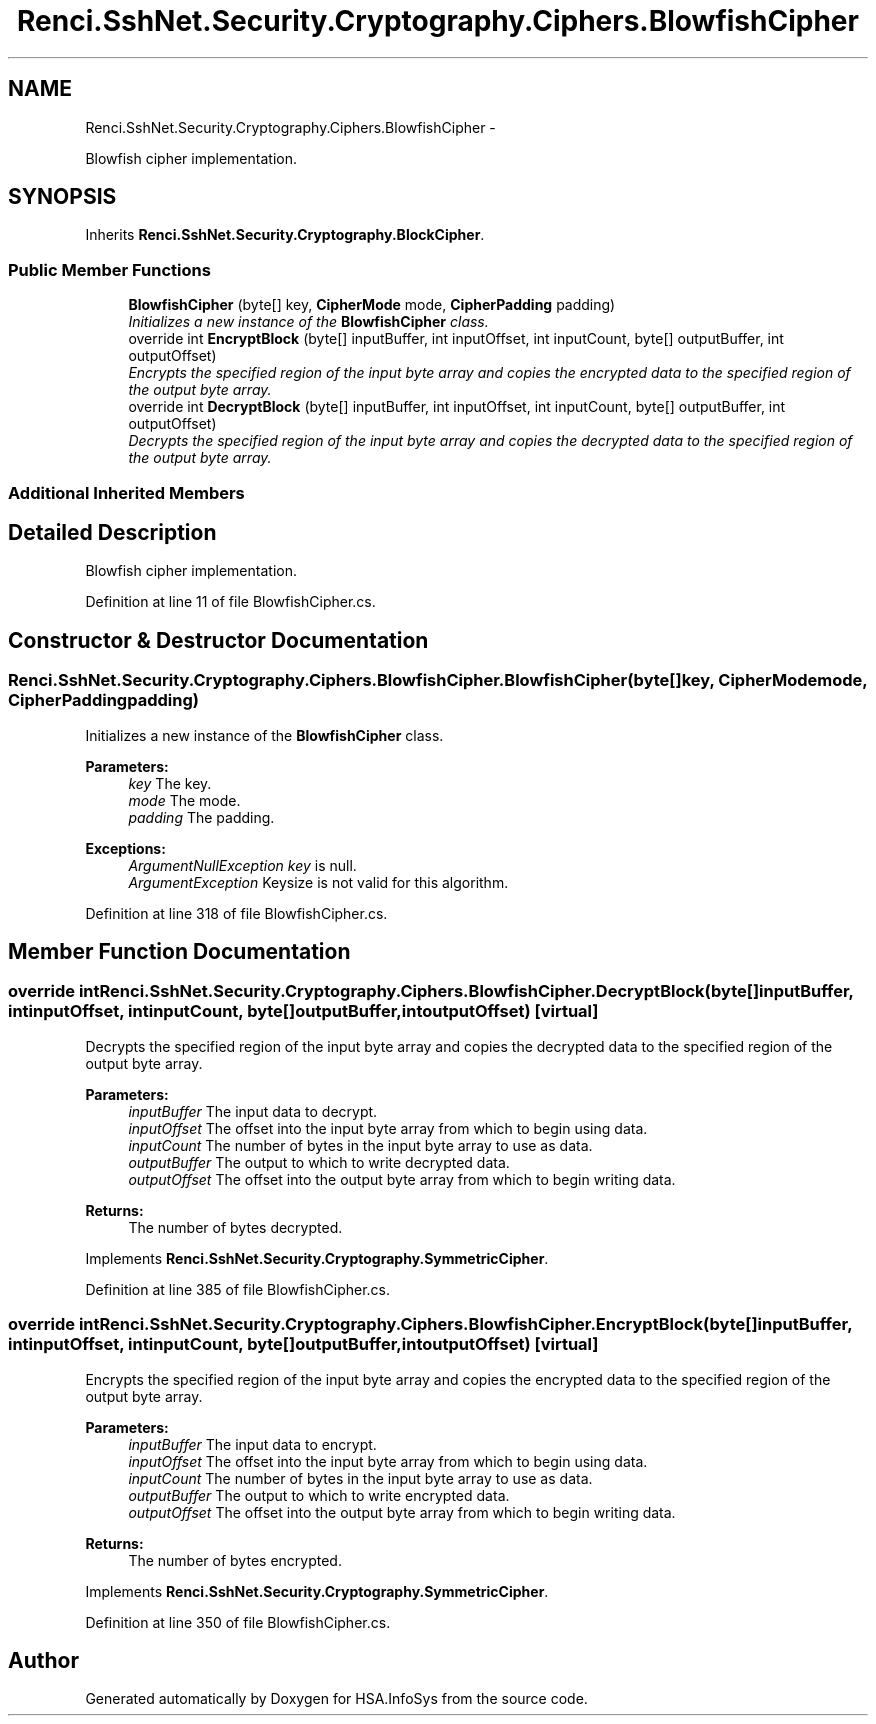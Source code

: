 .TH "Renci.SshNet.Security.Cryptography.Ciphers.BlowfishCipher" 3 "Fri Jul 5 2013" "Version 1.0" "HSA.InfoSys" \" -*- nroff -*-
.ad l
.nh
.SH NAME
Renci.SshNet.Security.Cryptography.Ciphers.BlowfishCipher \- 
.PP
Blowfish cipher implementation\&.  

.SH SYNOPSIS
.br
.PP
.PP
Inherits \fBRenci\&.SshNet\&.Security\&.Cryptography\&.BlockCipher\fP\&.
.SS "Public Member Functions"

.in +1c
.ti -1c
.RI "\fBBlowfishCipher\fP (byte[] key, \fBCipherMode\fP mode, \fBCipherPadding\fP padding)"
.br
.RI "\fIInitializes a new instance of the \fBBlowfishCipher\fP class\&. \fP"
.ti -1c
.RI "override int \fBEncryptBlock\fP (byte[] inputBuffer, int inputOffset, int inputCount, byte[] outputBuffer, int outputOffset)"
.br
.RI "\fIEncrypts the specified region of the input byte array and copies the encrypted data to the specified region of the output byte array\&. \fP"
.ti -1c
.RI "override int \fBDecryptBlock\fP (byte[] inputBuffer, int inputOffset, int inputCount, byte[] outputBuffer, int outputOffset)"
.br
.RI "\fIDecrypts the specified region of the input byte array and copies the decrypted data to the specified region of the output byte array\&. \fP"
.in -1c
.SS "Additional Inherited Members"
.SH "Detailed Description"
.PP 
Blowfish cipher implementation\&. 


.PP
Definition at line 11 of file BlowfishCipher\&.cs\&.
.SH "Constructor & Destructor Documentation"
.PP 
.SS "Renci\&.SshNet\&.Security\&.Cryptography\&.Ciphers\&.BlowfishCipher\&.BlowfishCipher (byte[]key, \fBCipherMode\fPmode, \fBCipherPadding\fPpadding)"

.PP
Initializes a new instance of the \fBBlowfishCipher\fP class\&. 
.PP
\fBParameters:\fP
.RS 4
\fIkey\fP The key\&.
.br
\fImode\fP The mode\&.
.br
\fIpadding\fP The padding\&.
.RE
.PP
\fBExceptions:\fP
.RS 4
\fIArgumentNullException\fP \fIkey\fP  is null\&.
.br
\fIArgumentException\fP Keysize is not valid for this algorithm\&.
.RE
.PP

.PP
Definition at line 318 of file BlowfishCipher\&.cs\&.
.SH "Member Function Documentation"
.PP 
.SS "override int Renci\&.SshNet\&.Security\&.Cryptography\&.Ciphers\&.BlowfishCipher\&.DecryptBlock (byte[]inputBuffer, intinputOffset, intinputCount, byte[]outputBuffer, intoutputOffset)\fC [virtual]\fP"

.PP
Decrypts the specified region of the input byte array and copies the decrypted data to the specified region of the output byte array\&. 
.PP
\fBParameters:\fP
.RS 4
\fIinputBuffer\fP The input data to decrypt\&.
.br
\fIinputOffset\fP The offset into the input byte array from which to begin using data\&.
.br
\fIinputCount\fP The number of bytes in the input byte array to use as data\&.
.br
\fIoutputBuffer\fP The output to which to write decrypted data\&.
.br
\fIoutputOffset\fP The offset into the output byte array from which to begin writing data\&.
.RE
.PP
\fBReturns:\fP
.RS 4
The number of bytes decrypted\&. 
.RE
.PP

.PP
Implements \fBRenci\&.SshNet\&.Security\&.Cryptography\&.SymmetricCipher\fP\&.
.PP
Definition at line 385 of file BlowfishCipher\&.cs\&.
.SS "override int Renci\&.SshNet\&.Security\&.Cryptography\&.Ciphers\&.BlowfishCipher\&.EncryptBlock (byte[]inputBuffer, intinputOffset, intinputCount, byte[]outputBuffer, intoutputOffset)\fC [virtual]\fP"

.PP
Encrypts the specified region of the input byte array and copies the encrypted data to the specified region of the output byte array\&. 
.PP
\fBParameters:\fP
.RS 4
\fIinputBuffer\fP The input data to encrypt\&.
.br
\fIinputOffset\fP The offset into the input byte array from which to begin using data\&.
.br
\fIinputCount\fP The number of bytes in the input byte array to use as data\&.
.br
\fIoutputBuffer\fP The output to which to write encrypted data\&.
.br
\fIoutputOffset\fP The offset into the output byte array from which to begin writing data\&.
.RE
.PP
\fBReturns:\fP
.RS 4
The number of bytes encrypted\&. 
.RE
.PP

.PP
Implements \fBRenci\&.SshNet\&.Security\&.Cryptography\&.SymmetricCipher\fP\&.
.PP
Definition at line 350 of file BlowfishCipher\&.cs\&.

.SH "Author"
.PP 
Generated automatically by Doxygen for HSA\&.InfoSys from the source code\&.
